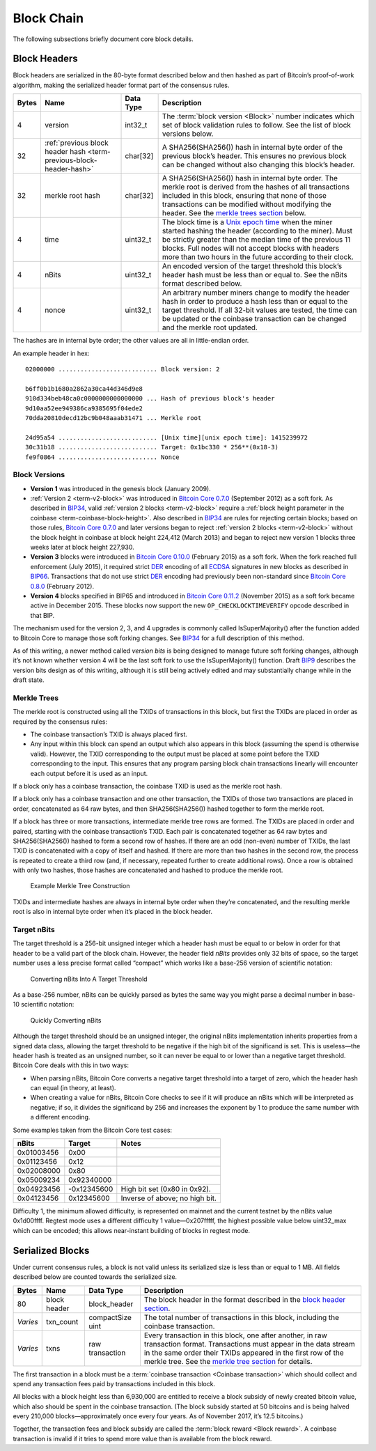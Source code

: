 Block Chain
-----------

The following subsections briefly document core block details.

Block Headers
~~~~~~~~~~~~~

Block headers are serialized in the 80-byte format described below and then hashed as part of Bitcoin’s proof-of-work algorithm, making the serialized header format part of the consensus rules.

+-------+------------------------------------------------------------------------------------------+-----------+-------------------------------------------------------------------------------------------------------------------------------------------------------------------------------------------------------------------------------------------------------------------------------------------------------------------------------------------------+
| Bytes | Name                                                                                     | Data Type | Description                                                                                                                                                                                                                                                                                                                                     |
+=======+==========================================================================================+===========+=================================================================================================================================================================================================================================================================================================================================================+
| 4     | version                                                                                  | int32_t   | The :term:`block version <Block>` number indicates which set of block validation rules to follow. See the list of block versions below.                                                                                                                                                                                                         |
+-------+------------------------------------------------------------------------------------------+-----------+-------------------------------------------------------------------------------------------------------------------------------------------------------------------------------------------------------------------------------------------------------------------------------------------------------------------------------------------------+
| 32    | :ref:`previous block header hash <term-previous-block-header-hash>`                      | char[32]  | A SHA256(SHA256()) hash in internal byte order of the previous block’s header. This ensures no previous block can be changed without also changing this block’s header.                                                                                                                                                                         |
+-------+------------------------------------------------------------------------------------------+-----------+-------------------------------------------------------------------------------------------------------------------------------------------------------------------------------------------------------------------------------------------------------------------------------------------------------------------------------------------------+
| 32    | merkle root hash                                                                         | char[32]  | A SHA256(SHA256()) hash in internal byte order. The merkle root is derived from the hashes of all transactions included in this block, ensuring that none of those transactions can be modified without modifying the header. See the `merkle trees section <../reference/block_chain.html#merkle-trees>`__ below.                              |
+-------+------------------------------------------------------------------------------------------+-----------+-------------------------------------------------------------------------------------------------------------------------------------------------------------------------------------------------------------------------------------------------------------------------------------------------------------------------------------------------+
| 4     | time                                                                                     | uint32_t  | The block time is a `Unix epoch time <https://en.wikipedia.org/wiki/Unix_time>`__ when the miner started hashing the header (according to the miner). Must be strictly greater than the median time of the previous 11 blocks. Full nodes will not accept blocks with headers more than two hours in the future according to their clock.       |
+-------+------------------------------------------------------------------------------------------+-----------+-------------------------------------------------------------------------------------------------------------------------------------------------------------------------------------------------------------------------------------------------------------------------------------------------------------------------------------------------+
| 4     | nBits                                                                                    | uint32_t  | An encoded version of the target threshold this block’s header hash must be less than or equal to. See the nBits format described below.                                                                                                                                                                                                        |
+-------+------------------------------------------------------------------------------------------+-----------+-------------------------------------------------------------------------------------------------------------------------------------------------------------------------------------------------------------------------------------------------------------------------------------------------------------------------------------------------+
| 4     | nonce                                                                                    | uint32_t  | An arbitrary number miners change to modify the header hash in order to produce a hash less than or equal to the target threshold. If all 32-bit values are tested, the time can be updated or the coinbase transaction can be changed and the merkle root updated.                                                                             |
+-------+------------------------------------------------------------------------------------------+-----------+-------------------------------------------------------------------------------------------------------------------------------------------------------------------------------------------------------------------------------------------------------------------------------------------------------------------------------------------------+

The hashes are in internal byte order; the other values are all in little-endian order.

An example header in hex:

.. highlight:: text

::

   02000000 ........................... Block version: 2

   b6ff0b1b1680a2862a30ca44d346d9e8
   910d334beb48ca0c0000000000000000 ... Hash of previous block's header
   9d10aa52ee949386ca9385695f04ede2
   70dda20810decd12bc9b048aaab31471 ... Merkle root

   24d95a54 ........................... [Unix time][unix epoch time]: 1415239972
   30c31b18 ........................... Target: 0x1bc330 * 256**(0x18-3)
   fe9f0864 ........................... Nonce

Block Versions
^^^^^^^^^^^^^^

-  **Version 1** was introduced in the genesis block (January 2009).

-  :ref:`Version 2 <term-v2-block>` was introduced in `Bitcoin Core 0.7.0 <https://bitcoin.org/en/release/v0.7.0>`__ (September 2012) as a soft fork. As described in `BIP34 <https://github.com/bitcoin/bips/blob/master/bip-0034.mediawiki>`__, valid :ref:`version 2 blocks <term-v2-block>` require a :ref:`block height parameter in the coinbase <term-coinbase-block-height>`. Also described in `BIP34 <https://github.com/bitcoin/bips/blob/master/bip-0034.mediawiki>`__ are rules for rejecting certain blocks; based on those rules, `Bitcoin Core 0.7.0 <https://bitcoin.org/en/release/v0.7.0>`__ and later versions began to reject :ref:`version 2 blocks <term-v2-block>` without the block height in coinbase at block height 224,412 (March 2013) and began to reject new version 1 blocks three weeks later at block height 227,930.

-  **Version 3** blocks were introduced in `Bitcoin Core 0.10.0 <https://bitcoin.org/en/release/v0.10.0>`__ (February 2015) as a soft fork. When the fork reached full enforcement (July 2015), it required strict `DER <https://en.wikipedia.org/wiki/X.690#DER_encoding>`__ encoding of all `ECDSA <https://en.wikipedia.org/wiki/Elliptic_Curve_DSA>`__ signatures in new blocks as described in `BIP66 <https://github.com/bitcoin/bips/blob/master/bip-0066.mediawiki>`__. Transactions that do not use strict `DER <https://en.wikipedia.org/wiki/X.690#DER_encoding>`__ encoding had previously been non-standard since `Bitcoin Core 0.8.0 <https://bitcoin.org/en/release/v0.8.0>`__ (February 2012).

-  **Version 4** blocks specified in BIP65 and introduced in `Bitcoin Core 0.11.2 <https://bitcoin.org/en/release/v0.11.2>`__ (November 2015) as a soft fork became active in December 2015. These blocks now support the new ``OP_CHECKLOCKTIMEVERIFY`` opcode described in that BIP.

The mechanism used for the version 2, 3, and 4 upgrades is commonly called IsSuperMajority() after the function added to Bitcoin Core to manage those soft forking changes. See `BIP34 <https://github.com/bitcoin/bips/blob/master/bip-0034.mediawiki>`__ for a full description of this method.

As of this writing, a newer method called *version bits* is being designed to manage future soft forking changes, although it’s not known whether version 4 will be the last soft fork to use the IsSuperMajority() function. Draft `BIP9 <https://github.com/bitcoin/bips/blob/master/bip-0009.mediawiki>`__ describes the version bits design as of this writing, although it is still being actively edited and may substantially change while in the draft state.

Merkle Trees
^^^^^^^^^^^^

The merkle root is constructed using all the TXIDs of transactions in this block, but first the TXIDs are placed in order as required by the consensus rules:

-  The coinbase transaction’s TXID is always placed first.

-  Any input within this block can spend an output which also appears in this block (assuming the spend is otherwise valid). However, the TXID corresponding to the output must be placed at some point before the TXID corresponding to the input. This ensures that any program parsing block chain transactions linearly will encounter each output before it is used as an input.

If a block only has a coinbase transaction, the coinbase TXID is used as the merkle root hash.

If a block only has a coinbase transaction and one other transaction, the TXIDs of those two transactions are placed in order, concatenated as 64 raw bytes, and then SHA256(SHA256()) hashed together to form the merkle root.

If a block has three or more transactions, intermediate merkle tree rows are formed. The TXIDs are placed in order and paired, starting with the coinbase transaction’s TXID. Each pair is concatenated together as 64 raw bytes and SHA256(SHA256()) hashed to form a second row of hashes. If there are an odd (non-even) number of TXIDs, the last TXID is concatenated with a copy of itself and hashed. If there are more than two hashes in the second row, the process is repeated to create a third row (and, if necessary, repeated further to create additional rows). Once a row is obtained with only two hashes, those hashes are concatenated and hashed to produce the merkle root.

.. figure:: /img/dev/en-merkle-tree-construction.svg
   :alt: Example Merkle Tree Construction

   Example Merkle Tree Construction

TXIDs and intermediate hashes are always in internal byte order when they’re concatenated, and the resulting merkle root is also in internal byte order when it’s placed in the block header.

Target nBits
^^^^^^^^^^^^

The target threshold is a 256-bit unsigned integer which a header hash must be equal to or below in order for that header to be a valid part of the block chain. However, the header field *nBits* provides only 32 bits of space, so the target number uses a less precise format called “compact” which works like a base-256 version of scientific notation:

.. figure:: /img/dev/en-nbits-overview.svg
   :alt: Converting nBits Into A Target Threshold

   Converting nBits Into A Target Threshold

As a base-256 number, nBits can be quickly parsed as bytes the same way you might parse a decimal number in base-10 scientific notation:

.. figure:: /img/dev/en-nbits-quick-parse.svg
   :alt: Quickly Converting nBits

   Quickly Converting nBits

Although the target threshold should be an unsigned integer, the original nBits implementation inherits properties from a signed data class, allowing the target threshold to be negative if the high bit of the significand is set. This is useless—the header hash is treated as an unsigned number, so it can never be equal to or lower than a negative target threshold. Bitcoin Core deals with this in two ways:

-  When parsing nBits, Bitcoin Core converts a negative target threshold into a target of zero, which the header hash can equal (in theory, at least).

-  When creating a value for nBits, Bitcoin Core checks to see if it will produce an nBits which will be interpreted as negative; if so, it divides the significand by 256 and increases the exponent by 1 to produce the same number with a different encoding.

Some examples taken from the Bitcoin Core test cases:

========== =========== ==============================
nBits      Target      Notes
========== =========== ==============================
0x01003456  0x00      
0x01123456  0x12      
0x02008000  0x80      
0x05009234  0x92340000
0x04923456 -0x12345600 High bit set (0x80 in 0x92).
0x04123456  0x12345600 Inverse of above; no high bit.
========== =========== ==============================

Difficulty 1, the minimum allowed difficulty, is represented on mainnet and the current testnet by the nBits value 0x1d00ffff. Regtest mode uses a different difficulty 1 value—0x207fffff, the highest possible value below uint32_max which can be encoded; this allows near-instant building of blocks in regtest mode.

Serialized Blocks
~~~~~~~~~~~~~~~~~

Under current consensus rules, a block is not valid unless its serialized size is less than or equal to 1 MB. All fields described below are counted towards the serialized size.

+----------+--------------+------------------+--------------------------------------------------------------------------------------------------------------------------------------------------------------------------------------------------------------------------------------------------------------------------------------------------+
| Bytes    | Name         | Data Type        | Description                                                                                                                                                                                                                                                                                      |
+==========+==============+==================+==================================================================================================================================================================================================================================================================================================+
| 80       | block header | block_header     | The block header in the format described in the `block header section <../reference/block_chain.html#block-headers>`__.                                                                                                                                                                          |
+----------+--------------+------------------+--------------------------------------------------------------------------------------------------------------------------------------------------------------------------------------------------------------------------------------------------------------------------------------------------+
| *Varies* | txn_count    | compactSize uint | The total number of transactions in this block, including the coinbase transaction.                                                                                                                                                                                                              |
+----------+--------------+------------------+--------------------------------------------------------------------------------------------------------------------------------------------------------------------------------------------------------------------------------------------------------------------------------------------------+
| *Varies* | txns         | raw transaction  | Every transaction in this block, one after another, in raw transaction format. Transactions must appear in the data stream in the same order their TXIDs appeared in the first row of the merkle tree. See the `merkle tree section <../reference/block_chain.html#merkle-trees>`__ for details. |
+----------+--------------+------------------+--------------------------------------------------------------------------------------------------------------------------------------------------------------------------------------------------------------------------------------------------------------------------------------------------+

The first transaction in a block must be a :term:`coinbase transaction <Coinbase transaction>` which should collect and spend any transaction fees paid by transactions included in this block.

All blocks with a block height less than 6,930,000 are entitled to receive a block subsidy of newly created bitcoin value, which also should be spent in the coinbase transaction. (The block subsidy started at 50 bitcoins and is being halved every 210,000 blocks—approximately once every four years. As of November 2017, it’s 12.5 bitcoins.)

Together, the transaction fees and block subsidy are called the :term:`block reward <Block reward>`. A coinbase transaction is invalid if it tries to spend more value than is available from the block reward.
